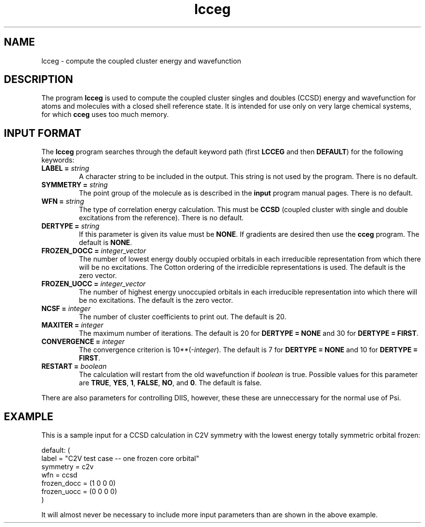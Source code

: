 .TH lcceg 1 "11 April, 1991" "\*(]W" "\*(]D"
.SH NAME
lcceg \- compute the coupled cluster energy and wavefunction

.SH DESCRIPTION
.LP
The program
.B lcceg
is used to compute the coupled cluster singles and doubles (CCSD)
energy and wavefunction for
atoms and molecules with a closed shell reference state.
It is intended for use only on very large chemical systems, for
which
.B cceg
uses too much memory.

.sL
.pN INPUT
.eL "FILES REQUIRED"

.sL
.pN OUTPUT
.eL "FILES UPDATED"

.sL
.pN CHECK
.pN FILE6
.eL "FILES GENERATED"

.SH INPUT FORMAT
.LP
The
.B lcceg
program
searches through the default keyword path (first
.B LCCEG
and then
.BR DEFAULT )
for the following keywords:

.IP "\fBLABEL =\fP \fIstring\fP"
A character string to be included in the output.  This string is not
used by the program.
There is no default.

.IP "\fBSYMMETRY =\fP \fIstring\fP"
The point group of the molecule as is described in the \fBinput\fP program
manual pages.  There is no default.

.IP "\fBWFN =\fP \fIstring\fP"
The type of correlation energy calculation.  This must be
.B CCSD
(coupled cluster with single and double excitations from the reference).
There is no default.

.IP "\fBDERTYPE =\fP \fIstring\fP"
If this parameter is given its value must be
.BR NONE .
If gradients are desired then use the
.B cceg
program.  The default is
.BR NONE .

.IP "\fBFROZEN_DOCC =\fP \fIinteger_vector\fP"
The number of lowest energy doubly occupied orbitals in each irreducible
representation from which there will be no excitations.
The Cotton ordering of the irredicible representations is used.
The default is the zero vector.

.IP "\fBFROZEN_UOCC =\fP \fIinteger_vector\fP"
The number of highest energy unoccupied orbitals in each irreducible
representation into which there will be no excitations.
The default is the zero vector.

.IP "\fBNCSF =\fP \fIinteger\fP"
The number of cluster coefficients to print out. The
default is 20.

.IP "\fBMAXITER =\fP \fIinteger\fP"
The maximum number of iterations. The default is 20
for \fBDERTYPE = NONE\fP and 30 for \fBDERTYPE = FIRST\fP.

.IP "\fBCONVERGENCE =\fP \fIinteger\fP"
The convergence criterion is
.if n 10**(\-\fIinteger\fP).
.if t 10\s-2\u(\-\fIinteger\fP)\d\s0.
The default is 7
for \fBDERTYPE = NONE\fP and 10 for \fBDERTYPE = FIRST\fP.

.IP "\fBRESTART =\fP \fIboolean\fP"
The calculation will restart from the old wavefunction
if \fIboolean\fP is true.  Possible values
for this parameter are
.BR TRUE ,
.BR YES ,
.BR 1 ,
.BR FALSE ,
.BR NO ,
and
.BR 0 .
The default is false.

.LP
There are also parameters for controlling DIIS, however, these
these are unneccessary for the normal use of Psi.

.SH EXAMPLE
.LP
This is a sample input for a CCSD calculation in
.if n C2V
.if t C\s-1\d2v\u\s0
symmetry
with the lowest energy totally symmetric orbital frozen:

.DS
  default: (
    label = "C2V test case -- one frozen core orbital"
    symmetry = c2v
    wfn = ccsd
    frozen_docc = (1 0 0 0)
    frozen_uocc = (0 0 0 0)
    )
.DE

.LP
It will almost never be necessary to include more input parameters than
are shown in the above example.


